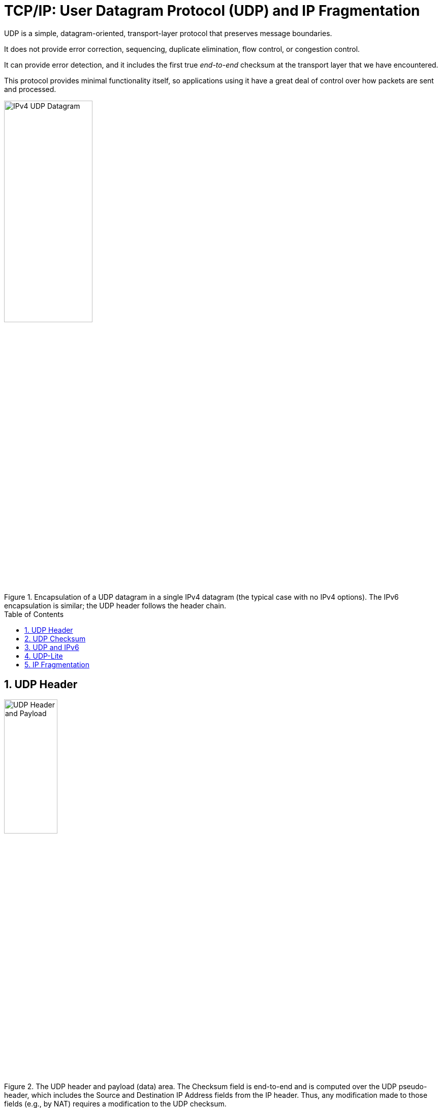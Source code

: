 = TCP/IP: User Datagram Protocol (UDP) and IP Fragmentation
:page-layout: post
:page-categories: ['networking']
:page-tags: ['networking', 'udp']
:page-date: 2022-12-06 08:37:47 +0800
:page-revdate: 2022-12-06 08:37:47 +0800
:toc: preamble
:sectnums:

UDP is a simple, datagram-oriented, transport-layer protocol that preserves message boundaries.

It does not provide error correction, sequencing, duplicate elimination, flow control, or congestion control.

It can provide error detection, and it includes the first true _end-to-end_ checksum at the transport layer that we have encountered.

This protocol provides minimal functionality itself, so applications using it have a great deal of control over how packets are sent and processed.

.Encapsulation of a UDP datagram in a single IPv4 datagram (the typical case with no IPv4 options). The IPv6 encapsulation is similar; the UDP header follows the header chain.
image::/assets/tcp-ip/udp-and-ip-fragmentation/ipv4-udp-datagram-message-format.png[IPv4 UDP Datagram,45%,45%]

== UDP Header

.The UDP header and payload (data) area. The Checksum field is end-to-end and is computed over the UDP pseudo-header, which includes the Source and Destination IP Address fields from the IP header. Thus, any modification made to those fields (e.g., by NAT) requires a modification to the UDP checksum.
image::/assets/tcp-ip/udp-and-ip-fragmentation/udp-header-and-payload.png[UDP Header and Payload,35%,35%]

Port numbers act as _mailboxes_ and help a protocol implementation identify the sending and receiving processes. They are purely _abstract_—they do not correspond to any physical entity on a host.

* In UDP, port numbers are positive 16-bit numbers, and the source port number is optional; it may be set to 0 if the sender of the datagram never requires a reply.

* Transport protocols such as TCP, UDP, and SCTP [RFC4960] use the destination port number to help demultiplex incoming data from IP.

* Because IP demultiplexes the incoming IP datagram to a particular transport protocol based on the value of the _Protocol_ field in the IPv4 header or _Next Header_ field in the IPv6 header, this means that the port numbers can be made independent among the transport protocols.
+
[NOTE]
====
Despite this independence, if a well-known service is provided (or can conceivably be provided) by both TCP and UDP, the port number is normally allocated to be the same for both transport protocols. This is purely for convenience and is not required by the protocols.
====

The UDP _Length_ field is the length of the UDP header and the UDP data in bytes. The minimum value for this field is 8 except when UDP is used with IPv6 jumbograms.

[NOTE]
====
Note that the UDP _Length_ field is redundant; the IPv4 header contains the datagram's total length, and the IPv6 header contains the payload length.

* The length of a UDP/IPv4 datagram is then the _Total Length_ of the IPv4 datagram minus the length of the IPv4 header.

* A UDP/IPv6 datagram's length is the value of the _Payload Length_ field contained in the IPv6 header minus the lengths of any extension headers (unless jumbograms are being used).

In either case, the UDP _Length_ field should match the length computed from the IP-layer information.
====

== UDP Checksum

The UDP checksum is the first end-to-end transport-layer checksum we have encountered (ICMP has an end-to-end checksum but is not a true transport protocol). It covers the UDP header, the UDP data, and a pseudo-header.

It is computed at the initial sender and checked at the final destination. It is not modified in transit (except when it passes through a NAT).

Recall that the checksum in the IPv4 header covers only the header (i.e.,

* it does not cover any data in the IP packet)
* and is recomputed at each IP hop (required because the IPv4 _TTL_ field is decremented by routers when the datagram is forwarded).

Transport protocols (e.g., TCP, UDP) use checksums to cover their headers and data.

* With UDP, the checksum is optional (although strongly suggested), while with the others it is mandatory.

* When UDP is used with IPv6, computation and use of the checksum are mandatory because there is no header checksum at the IP layer.

To provide error-free data to applications, a transport-layer protocol such as UDP must always compute a checksum or use some other error detection mechanism before delivering the data to a receiving application.

The pseudo-header is virtual and is used only for purposes of the checksum computation (at both the sender and the receiver).

* It is never actually transmitted.
* This pseudo-header includes the source and destination addresses and _Protocol_ or _Next Header_ field (which should contain the value 17) from the IP header.
* Its purpose is to let the UDP layer verify that the data has arrived at the correct destination (i.e., that IP has not accepted a misaddressed datagram, and that IP has not given UDP a datagram that is for another transport protocol).

.Fields used in computing the checksum for UDP/IPv4 datagrams, including the pseudo-header, the UDP header, and data. If the data is not an even number of bytes, it is padded with one 0 byte for purposes of computing the checksum. The pseudo-header and any pad bytes are not transmitted with the datagram.
image::/assets/tcp-ip/udp-and-ip-fragmentation/ipv4-udp-pesudo-header-checksum.png[UDP pseduo-header checksum,40%,40%]

[source,console]
----
x@node-0:~$ echo -n "hello" | nc -4u -w0 192.168.91.137 330
----

[source,console]
----
root@node-0:~# tcpdump -tnv -X host 192.168.91.137 and \( udp or icmp \)
IP (tos 0x0, ttl 64, id 38490, offset 0, flags [DF], proto UDP (17), length 33)
    192.168.91.128.58585 > 192.168.91.137.330: UDP, length 5
	0x0000:  4500 0021 965a 4000 4011 6c17 c0a8 5b80  E..!.Z@.@.l...[.
	0x0010:  c0a8 5b89 e4d9 014a 000d 9d83 6865 6c6c  ..[....J....hell
	0x0020:  6f                                       o
IP (tos 0xc0, ttl 64, id 62130, offset 0, flags [none], proto ICMP (1), length 61)
    192.168.91.137 > 192.168.91.128: ICMP 192.168.91.137 udp port 330 unreachable, length 41
	IP (tos 0x0, ttl 64, id 38490, offset 0, flags [DF], proto UDP (17), length 33)
    192.168.91.128.58585 > 192.168.91.137.330: UDP, length 5
	0x0000:  45c0 003d f2b2 0000 4001 4ef3 c0a8 5b89  E..=....@.N...[.
	0x0010:  c0a8 5b80 0303 3576 0000 0000 4500 0021  ..[...5v....E..!
	0x0020:  965a 4000 4011 6c17 c0a8 5b80 c0a8 5b89  .Z@.@.l...[...[.
	0x0030:  e4d9 014a 000d 9d83 6865 6c6c 6f         ...J....hello
----

== UDP and IPv6

.The UDP (and TCP) pseudo-header used with IPv6 ([RFC2460]). The pseudo-header includes the source and destination IPv6 addresses and a larger 32-bit _Length_ field value. The pseudo-header checksum is required when UDP is used with IPv6 because the IPv6 header lacks a checksum. The _Next Header_ field is copied from the last IPv6 header of the chain.
image::/assets/tcp-ip/udp-and-ip-fragmentation/ipv6-udp-tcp-pesudo-header-checksum.png[UDP/TCP IPv6 pseduo-header,45%,45%]

A related but more subtle distinction is that in IPv6, no IP-layer header checksum is present.

* If UDP were to operate with checksums disabled, there would be no _end-to-end check whatsoever_ on the correctness of the IP-layer addressing information.

* When UDP is used with IPv6, a pseudo-header checksum, common to both UDP and TCP, is required.

* In IPv6, the minimum MTU size is 1280 bytes (as opposed to the 576 bytes required by IPv4 as the minimum size required to be supported by all hosts).

* IPv6 supports jumbograms (packets larger than 65,535 bytes).
+
When encapsulated in IPv6, a UDP/IPv6 datagram exceeding 65,535 bytes has its UDP _Length_ field value set to 0.

[source,console]
----
x@node-0:~$ echo -n ' ' |  nc -6u -w0 fe80::20c:29ff:fe85:2610%ens32 330
----

[source,console]
----
root@node-0:~# tcpdump -tnv host fe80::20c:29ff:fe85:2610 and \( udp or icmp6 \) -X
tcpdump: listening on ens32, link-type EN10MB (Ethernet), snapshot length 262144 bytes
IP6 (flowlabel 0x6b6e1, hlim 64, next-header UDP (17) payload length: 9) fe80::20c:29ff:fe8c:df3f.33297 > fe80::20c:29ff:fe85:2610.330: [udp sum ok] UDP, length 1
	0x0000:  6006 b6e1 0009 1140 fe80 0000 0000 0000  `......@........
	0x0010:  020c 29ff fe8c df3f fe80 0000 0000 0000  ..)....?........
	0x0020:  020c 29ff fe85 2610 8211 014a 0009 0506  ..)...&....J....
	0x0030:  20 
IP6 (flowlabel 0xa4c7d, hlim 64, next-header ICMPv6 (58) payload length: 57) fe80::20c:29ff:fe85:2610 > fe80::20c:29ff:fe8c:df3f: [icmp6 sum ok] ICMP6, destination unreachable, unreachable port, fe80::20c:29ff:fe85:2610 udp port 330
	0x0000:  600a 4c7d 0039 3a40 fe80 0000 0000 0000  `.L}.9:@........
	0x0010:  020c 29ff fe85 2610 fe80 0000 0000 0000  ..)...&.........
	0x0020:  020c 29ff fe8c df3f 0104 7ef6 0000 0000  ..)....?..~.....
	0x0030:  6006 b6e1 0009 1140 fe80 0000 0000 0000  `......@........
	0x0040:  020c 29ff fe8c df3f fe80 0000 0000 0000  ..)....?........
	0x0050:  020c 29ff fe85 2610 8211 014a 0009 0506  ..)...&....J....
	0x0060:  20                                     
----

== UDP-Lite

Some applications are tolerant of bit errors that may be introduced in the data they send and receive. Often, these types of applications wish to use UDP in order to avoid connection setup overhead or to use broadcast or multicast addressing, but UDP uses a checksum that covers either the entire payload or none of it (i.e., when no checksum is computed by the sender).

A protocol called *UDP-Lite* or *UDPLite* [RFC3828] addresses this issue by modifying the conventional UDP protocol to provide partial checksums. Such checksums cover only a portion of the payload in each UDP datagram.

UDP-Lite has its own IPv4 Protocol and IPv6 Next Header field value (136), so it effectively counts as a separate transport protocol.

.UDP-Lite includes a Checksum Coverage field that gives the number of bytes (starting with the first byte of the UDP-Lite header) covered by the checksum. The minimum value is 0, indicating that the whole datagram is covered. Values 1 through 7 are invalid, as the header is always covered. UDP-Lite uses a different IPv4 protocol number (136) from UDP (17). IPv6 uses the same values in the _Next Header_ field.
image::/assets/tcp-ip/udp-and-ip-fragmentation/udp-lite-message-format.png[UDP-Lite Message, 45%,45%]

== IP Fragmentation

The link-layer framing normally imposes an upper limit on the maximum size of a frame that can be transmitted.

To keep the IP datagram abstraction consistent and isolated from link-layer details, IP employs _fragmentation_ and _reassembly_.

* Whenever the IP layer receives an IP datagram to send, it determines which local interface the datagram is to be sent over next (via a forwarding table lookup) and what MTU is required.
+
IP compares the outgoing interface's MTU with the datagram size and performs fragmentation if the datagram is too large.

* Fragmentation in IPv4 can take place at the original sending host and at any intermediate routers along the end-to-end path. Note that datagram fragments can themselves be fragmented.

* Fragmentation in IPv6 is somewhat different because only the source is permitted to perform fragmentation.

* When an IP datagram is fragmented, it is not reassembled until it reaches its final destination.

.A single UDP datagram with 2992 UDP payload bytes is fragmented into three UDP/IPv4 packets (no options). The UDP header that contains the source and destination port numbers appears only in the first fragment (a complicating factor for firewalls and NATs). Fragmentation is controlled by the _Identification_, _Fragment Offset_, and _More Fragments_ (MF) fields in the IPv4 header.
image::/assets/tcp-ip/udp-and-ip-fragmentation/udp-datagram-fragmentation-sample.png[UDP datagram fragmentation sample,50%,50%]

* The original UDP datagram included 2992 bytes of application (UDP payload) data and 8 bytes of UDP header, resulting in an IPv4 _Total Length_ field value of 3020 bytes (recall that this size includes a 20-byte IPv4 header as well).
+
When this datagram was fragmented into three packets, 40 extra bytes were created (20 bytes for each of the newly created IPv4 fragment headers). Thus, the total number of bytes sent is 3060, an increase in IP-layer overhead of about 1.3%.

* The _Identification_ field value (set by the original sender) is copied to each fragment and is used to group them together when they arrive.

* The _Fragment Offset_ field gives the offset of the first byte of the fragment payload byte in the original IPv4 datagram (_in 8-byte units_).

* Finally, the _MF_ bit field indicates whether more fragments in the datagram should be expected and is 0 only in the final fragment.
+
Because each _Offset_ field is relative to the original datagram, the reassembly process can handle fragments that arrive out of order.
+
When a datagram is fragmented, the _Total Length_ field in the IPv4 header of each fragment is changed to be the total size of that fragment.

[source,console]
----
x@node-0:$ ip addr show ens32 
2: ens32: <BROADCAST,MULTICAST,UP,LOWER_UP> mtu 1500 qdisc pfifo_fast state UP group default qlen 1000
    link/ether 00:0c:29:8c:df:3f brd ff:ff:ff:ff:ff:ff
    altname enp2s0
    inet 192.168.91.128/24 brd 192.168.91.255 scope global ens32
       valid_lft forever preferred_lft forever

x@node-0:$ dd bs=2992 if=/dev/zero count=1 status=none | nc -w0 -u -s 192.168.91.128 192.168.91.137 330
----

[source,console]
----
root@node-0:~# tcpdump -tnvvv -i ens32 host 192.168.91.137 and udp
IP (tos 0x0, ttl 64, id 4494, offset 0, flags [+], proto UDP (17), length 1500)
    192.168.91.128.45401 > 192.168.91.137.330: UDP, length 2992
IP (tos 0x0, ttl 64, id 4494, offset 1480, flags [+], proto UDP (17), length 1500)
    192.168.91.128 > 192.168.91.137: ip-proto-17
IP (tos 0x0, ttl 64, id 4494, offset 2960, flags [none], proto UDP (17), length 60)
    192.168.91.128 > 192.168.91.137: ip-proto-17
----
